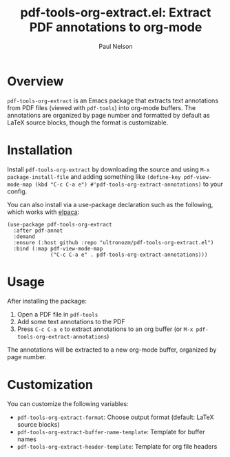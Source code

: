 #+title: pdf-tools-org-extract.el: Extract PDF annotations to org-mode
#+author: Paul Nelson

* Overview

=pdf-tools-org-extract= is an Emacs package that extracts text annotations from PDF files (viewed with =pdf-tools=) into org-mode buffers. The annotations are organized by page number and formatted by default as LaTeX source blocks, though the format is customizable.

* Installation

Install =pdf-tools-org-extract= by downloading the source and using =M-x package-install-file= and adding something like =(define-key pdf-view-mode-map (kbd "C-c C-a e") #'pdf-tools-org-extract-annotations)= to your config.

You can also install via a use-package declaration such as the following, which works with [[https://github.com/progfolio/elpaca][elpaca]]:

#+begin_src elisp
(use-package pdf-tools-org-extract
  :after pdf-annot
  :demand
  :ensure (:host github :repo "ultronozm/pdf-tools-org-extract.el")
  :bind (:map pdf-view-mode-map
              ("C-c C-a e" . pdf-tools-org-extract-annotations)))
#+end_src

* Usage

After installing the package:

1. Open a PDF file in =pdf-tools=
2. Add some text annotations to the PDF
3. Press =C-c C-a e= to extract annotations to an org buffer
   (or =M-x pdf-tools-org-extract-annotations=)

The annotations will be extracted to a new org-mode buffer, organized by page number.

* Customization

You can customize the following variables:
- =pdf-tools-org-extract-format=: Choose output format (default: LaTeX source blocks)
- =pdf-tools-org-extract-buffer-name-template=: Template for buffer names
- =pdf-tools-org-extract-header-template=: Template for org file headers
